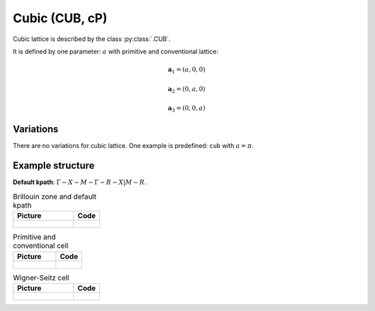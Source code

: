 .. _lattice-cub:

***************
Cubic (CUB, cP)
***************

Cubic lattice is described by the class :py:class:`.CUB`.

It is defined by one parameter: :math:`a` with primitive and conventional lattice:

.. math::

    \boldsymbol{a}_1 = (a, 0, 0)

    \boldsymbol{a}_2 = (0, a, 0)

    \boldsymbol{a}_3 = (0, 0, a)

Variations
==========

There are no variations for cubic lattice. 
One example is predefined: ``cub`` with :math:`a = \pi`.

Example structure
=================

**Default kpath**: :math:`\Gamma-X-M-\Gamma-R-X\vert M-R`.

.. list-table:: Brillouin zone and default kpath
    :widths: 70 30
    :header-rows: 1

    * - Picture
      - Code
    * - .. figure:: cub_brillouin.png 
            :target: ../../../../../_images/cub_brillouin.png 
      - .. literalinclude:: cub_brillouin.py
            :language: py

.. list-table:: Primitive and conventional cell
    :header-rows: 1

    * - Picture
      - Code
    * - .. figure:: cub_real.png 
            :target: ../../../../../_images/cub_real.png 
      - .. literalinclude:: cub_real.py
            :language: py

.. list-table:: Wigner-Seitz cell
    :widths: 70 30
    :header-rows: 1

    * - Picture
      - Code
    * - .. figure:: cub_wigner-seitz.png 
            :target: ../../../../../_images/cub_wigner-seitz.png 
      - .. literalinclude:: cub_wigner-seitz.py
            :language: py
